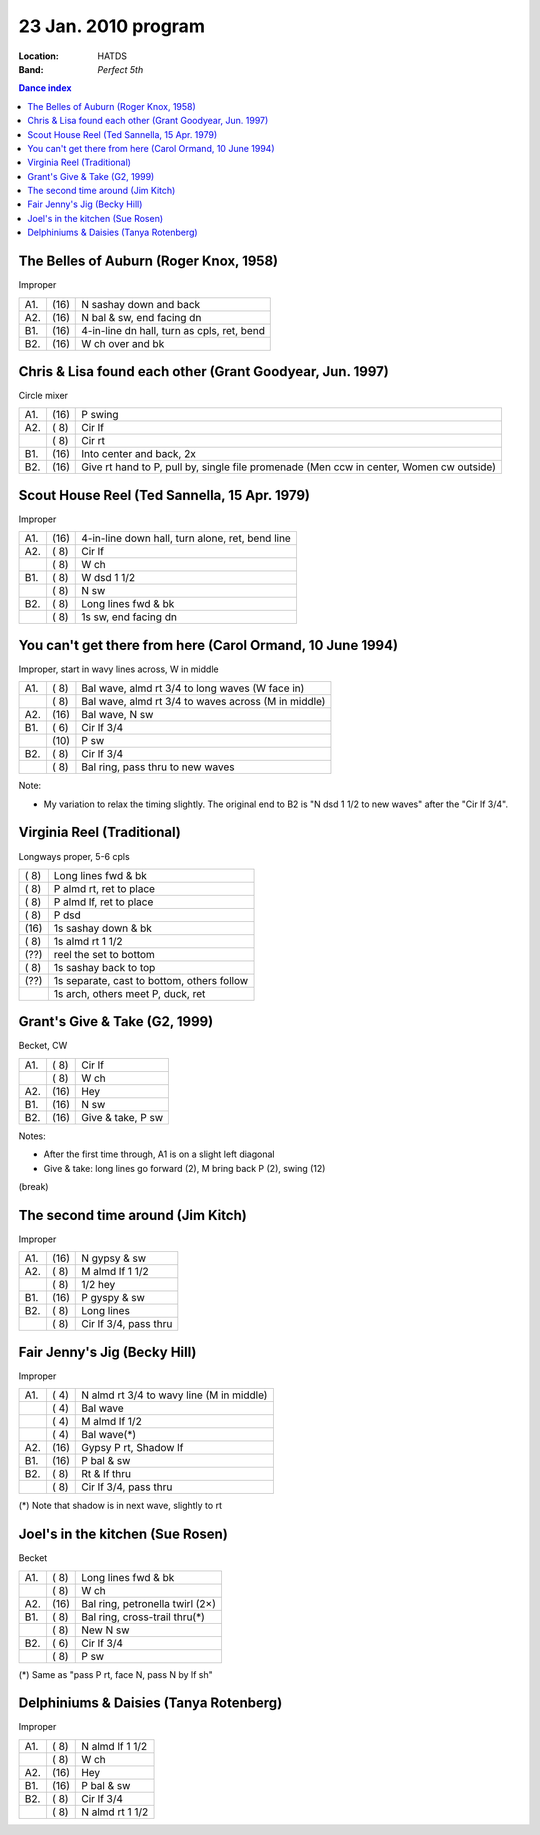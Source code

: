 ====================
23 Jan. 2010 program
====================

:Location: HATDS
:Band: *Perfect 5th*

.. contents:: Dance index

The Belles of Auburn (Roger Knox, 1958)
---------------------------------------

Improper

==== ===== ====
A1.  \(16) N sashay down and back
A2.  \(16) N bal & sw, end facing dn
B1.  \(16) 4-in-line dn hall, turn as cpls, ret, bend
B2.  \(16) W ch over and bk
==== ===== ====


Chris & Lisa found each other (Grant Goodyear, Jun. 1997)
---------------------------------------------------------

Circle mixer

==== ===== ===
A1.  \(16) P swing
A2.  \( 8) Cir lf
..   \( 8) Cir rt
B1.  \(16) Into center and back, 2x
B2.  \(16) Give rt hand to P, pull by,
           single file promenade
           (Men ccw in center, Women cw outside)
==== ===== ===


Scout House Reel (Ted Sannella, 15 Apr. 1979)
---------------------------------------------

Improper

==== ===== ====
A1.  \(16) 4-in-line down hall, turn alone, ret, bend line
A2.  \( 8) Cir lf
..   \( 8) W ch
B1.  \( 8) W dsd 1 1/2
..   \( 8) N sw
B2.  \( 8) Long lines fwd & bk
..   \( 8) 1s sw, end facing dn
==== ===== ====


You can't get there from here (Carol Ormand, 10 June 1994)
----------------------------------------------------------

Improper, start in wavy lines across, W in middle

==== ===== ===
A1.  \( 8) Bal wave, almd rt 3/4 to long waves (W face in)
..   \( 8) Bal wave, almd rt 3/4 to waves across (M in middle)
A2.  \(16) Bal wave, N sw
B1.  \( 6) Cir lf 3/4
..   \(10) P sw
B2.  \( 8) Cir lf 3/4
..   \( 8) Bal ring, pass thru to new waves
==== ===== ===

Note:

* My variation to relax the timing slightly.  The original
  end to B2 is "N dsd 1 1/2 to new waves" after the 
  "Cir lf 3/4".


Virginia Reel (Traditional)
---------------------------

Longways proper, 5-6 cpls

===== ===
\( 8) Long lines fwd & bk
\( 8) P almd rt, ret to place
\( 8) P almd lf, ret to place
\( 8) P dsd
\(16) 1s sashay down & bk
\( 8) 1s almd rt 1 1/2
\(??) reel the set to bottom
\( 8) 1s sashay back to top
\(??) 1s separate, cast to bottom, others follow
..    1s arch, others meet P, duck, ret
===== ===


Grant's Give & Take (G2, 1999)
------------------------------

Becket, CW

==== ===== ===
A1.  \( 8) Cir lf
..   \( 8) W ch
A2.  \(16) Hey
B1.  \(16) N sw
B2.  \(16) Give & take, P sw
==== ===== ===

Notes:

* After the first time through, A1 is on a slight left diagonal
* Give & take: long lines go forward (2), M bring back P (2), swing (12)


(break)


The second time around (Jim Kitch)
----------------------------------

Improper

==== ===== ===
A1.  \(16) N gypsy & sw
A2.  \( 8) M almd lf 1 1/2
..   \( 8) 1/2 hey
B1.  \(16) P gyspy & sw
B2.  \( 8) Long lines
..   \( 8) Cir lf 3/4, pass thru
==== ===== ===


Fair Jenny's Jig (Becky Hill)
-----------------------------

Improper

==== ===== ===
A1.  \( 4) N almd rt 3/4 to wavy line (M in middle)
..   \( 4) Bal wave
..   \( 4) M almd lf 1/2
..   \( 4) Bal wave(*)
A2.  \(16) Gypsy P rt, Shadow lf
B1.  \(16) P bal & sw
B2.  \( 8) Rt & lf thru
..   \( 8) Cir lf 3/4, pass thru
==== ===== ===

(*) Note that shadow is in next wave, slightly to rt

Joel's in the kitchen (Sue Rosen)
---------------------------------

Becket

==== ===== ===
A1.  \( 8) Long lines fwd & bk
..   \( 8) W ch
A2.  \(16) Bal ring, petronella twirl (2×)
B1.  \( 8) Bal ring, cross-trail thru(*)
..   \( 8) New N sw
B2.  \( 6) Cir lf 3/4
..   \( 8) P sw
==== ===== ===

(*) Same as "pass P rt, face N, pass N by lf sh"


Delphiniums & Daisies (Tanya Rotenberg)
---------------------------------------

Improper

==== ===== ===
A1.  \( 8) N almd lf 1 1/2
..   \( 8) W ch
A2.  \(16) Hey
B1.  \(16) P bal & sw
B2.  \( 8) Cir lf 3/4
..   \( 8) N almd rt 1 1/2
==== ===== ===

